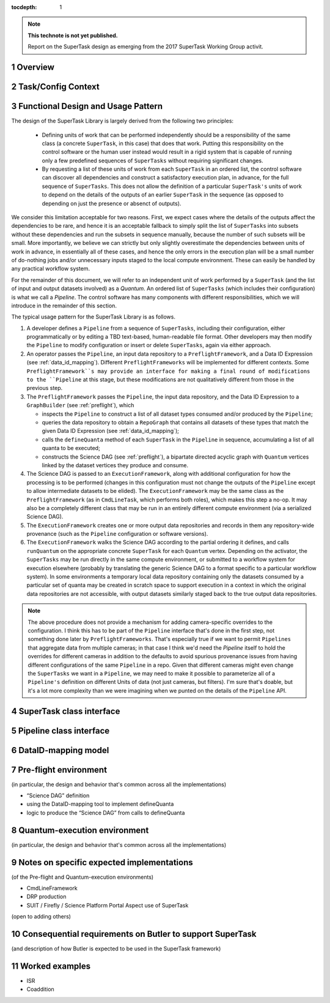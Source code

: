 ..
  Technote content.

  See https://developer.lsst.io/docs/rst_styleguide.html
  for a guide to reStructuredText writing.

  Do not put the title, authors or other metadata in this document;
  those are automatically added.

  Use the following syntax for sections:

  Sections
  ========

  and

  Subsections
  -----------

  and

  Subsubsections
  ^^^^^^^^^^^^^^

  To add images, add the image file (png, svg or jpeg preferred) to the
  _static/ directory. The reST syntax for adding the image is

  .. figure:: /_static/filename.ext
     :name: fig-label

     Caption text.

   Run: ``make html`` and ``open _build/html/index.html`` to preview your work.
   See the README at https://github.com/lsst-sqre/lsst-technote-bootstrap or
   this repo's README for more info.

   Feel free to delete this instructional comment.

:tocdepth: 1

.. Please do not modify tocdepth; will be fixed when a new Sphinx theme is shipped.

.. sectnum::

.. Add content below. Do not include the document title.

.. note::

   **This technote is not yet published.**

   Report on the SuperTask design as emerging from the 2017 SuperTask Working Group activit.

.. _overview:

Overview
========

.. _task_config_context:

Task/Config Context
===================

.. _functional_design:

Functional Design and Usage Pattern
===================================

The design of the SuperTask Library is largely derived from the following two principles:

 - Defining units of work that can be performed independently should be a responsibility of the same class (a concrete ``SuperTask``, in this case) that does that work.  Putting this responsibility on the control software or the human user instead would result in a rigid system that is capable of running only a few predefined sequences of ``SuperTasks`` without requiring significant changes.

 - By requesting a list of these units of work from each ``SuperTask`` in an ordered list, the control software can discover all dependencies and construct a satisfactory execution plan, in advance, for the full sequence of ``SuperTasks``.  This does not allow the definition of a particular ``SuperTask's`` units of work to depend on the details of the outputs of an earlier ``SuperTask`` in the sequence (as opposed to depending on just the presence or absenct of outputs).

We consider this limitation acceptable for two reasons.  First, we expect cases where the details of the outputs affect the dependencies to be rare, and hence it is an acceptable fallback to simply split the list of ``SuperTasks`` into subsets without these dependencies and run the subsets in sequence manually, because the number of such subsets will be small.  More importantly, we believe we can strictly but only slightly overestimate the dependencies between units of work in advance, in essentially all of these cases, and hence the only errors in the execution plan will be a small number of do-nothing jobs and/or unnecessary inputs staged to the local compute environment.  These can easily be handled by any practical workflow system.

For the remainder of this document, we will refer to an independent unit of work performed by a ``SuperTask`` (and the list of input and output datasets involved) as a *Quantum*.  An ordered list of ``SuperTasks`` (which includes their configuration) is what we call a *Pipeline*.  The control software has many components with different responsibilities, which we will introduce in the remainder of this section.

The typical usage pattern for the SuperTask Library is as follows.

#.  A developer defines a ``Pipeline`` from a sequence of ``SuperTasks``, including their configuration, either programmatically or by editing a TBD text-based, human-readable file format.  Other developers may then modify the ``Pipeline`` to modify configuration or insert or delete ``SuperTasks``, again via either approach.

#.  An operator passes the ``Pipeline``, an input data repository to a ``PreflightFramework``, and a Data ID Expression (see :ref:`data_id_mapping`).  Different ``PreflightFrameworks`` will be implemented for different contexts.  Some ``PreflightFramework``s may provide an interface for making a final round of modifications to the ``Pipeline`` at this stage, but these modifications are not qualitatively different from those in the previous step.

#.  The ``PreflightFramework`` passes the ``Pipeline``, the input data repository, and the Data ID Expression to a ``GraphBuilder`` (see :ref:`preflight`), which

    - inspects the ``Pipeline`` to construct a list of all dataset types consumed and/or produced by the ``Pipeline``;
    - queries the data repository to obtain a ``RepoGraph`` that contains all datasets of these types that match the given Data ID Expression (see :ref:`data_id_mapping`);
    - calls the ``defineQuanta`` method of each ``SuperTask`` in the ``Pipeline`` in sequence, accumulating a list of all quanta to be executed;
    - constructs the Science DAG (see :ref:`preflight`), a bipartate directed acyclic graph with ``Quantum`` vertices linked by the dataset vertices they produce and consume.

#.  The Science DAG is passed to an ``ExecutionFramework``, along with additional configuration for how the processing is to be performed (changes in this configuration must not change the outputs of the ``Pipeline`` except to allow intermediate datasets to be elided).  The ``ExecutionFramework`` may be the same class as the ``PreflightFramework`` (as in ``CmdLineTask``, which performs both roles), which makes this step a no-op.  It may also be a completely different class that may be run in an entirely different compute environment (via a serialized Science DAG).

#.  The ``ExecutionFramework`` creates one or more output data repositories and records in them any repository-wide provenance (such as the ``Pipeline`` configuration or software versions).

#.  The ``ExecutionFramework`` walks the Science DAG according to the partial ordering it defines, and calls ``runQuantum`` on the appropriate concrete ``SuperTask`` for each ``Quantum`` vertex.  Depending on the activator, the ``SuperTasks`` may be run directly in the same compute environment, or submitted to a workflow system for execution elsewhere (probably by translating the generic Science DAG to a format specific to a particular workflow system).  In some environments a temporary local data repository containing only the datasets consumed by a particular set of quanta may be created in scratch space to support execution in a context in which the original data repositories are not accessible, with output datasets similarly staged back to the true output data repositories.

.. note::

    The above procedure does not provide a mechanism for adding camera-specific overrides to the configuration.  I think this has to be part of the ``Pipeline`` interface that's done in the first step, not something done later by ``PreflightFrameworks``.  That's especially true if we want to permit ``Pipelines`` that aggregate data from multiple cameras; in that case I think we'd need the `Pipeline` itself to hold the overrides for different cameras in addition to the defaults to avoid spurious provenance issues from having different configurations of the same ``Pipeline`` in a repo.  Given that different cameras might even change the ``SuperTasks`` we want in a ``Pipeline``, we may need to make it possible to parameterize all of a ``Pipeline's`` definition on different Units of data (not just cameras, but filters).  I'm sure that's doable, but it's a lot more complexity than we were imagining when we punted on the details of the ``Pipeline`` API.


.. _supertask_interface:

SuperTask class interface
=========================

.. _pipeline_interface:

Pipeline class interface
========================

.. _data_id_mapping:

DataID-mapping model
====================

.. _preflight:

Pre-flight environment
======================

(in particular, the design and behavior that's common across all the implementations)

- “Science DAG” definition
- using the DataID-mapping tool to implement defineQuanta
- logic to produce the “Science DAG” from calls to defineQuanta

.. _quantum_execution:

Quantum-execution environment
=============================

(in particular, the design and behavior that's common across all the implementations)

.. _implementations:

Notes on specific expected implementations
==========================================

(of the Pre-flight and Quantum-execution environments)

- CmdLineFramework
- DRP production
- SUIT / Firefly / Science Platform Portal Aspect use of SuperTask
(open to adding others)

.. _butler_interaction:

Consequential requirements on Butler to support SuperTask
=========================================================

(and description of how Butler is expected to be used in the SuperTask framework)

.. _examples:

Worked examples
===============

- ISR
- Coaddition

.. .. rubric:: References

.. Make in-text citations with: :cite:`bibkey`.

.. .. bibliography:: local.bib lsstbib/books.bib lsstbib/lsst.bib lsstbib/lsst-dm.bib lsstbib/refs.bib lsstbib/refs_ads.bib
..    :encoding: latex+latin
..    :style: lsst_aa
